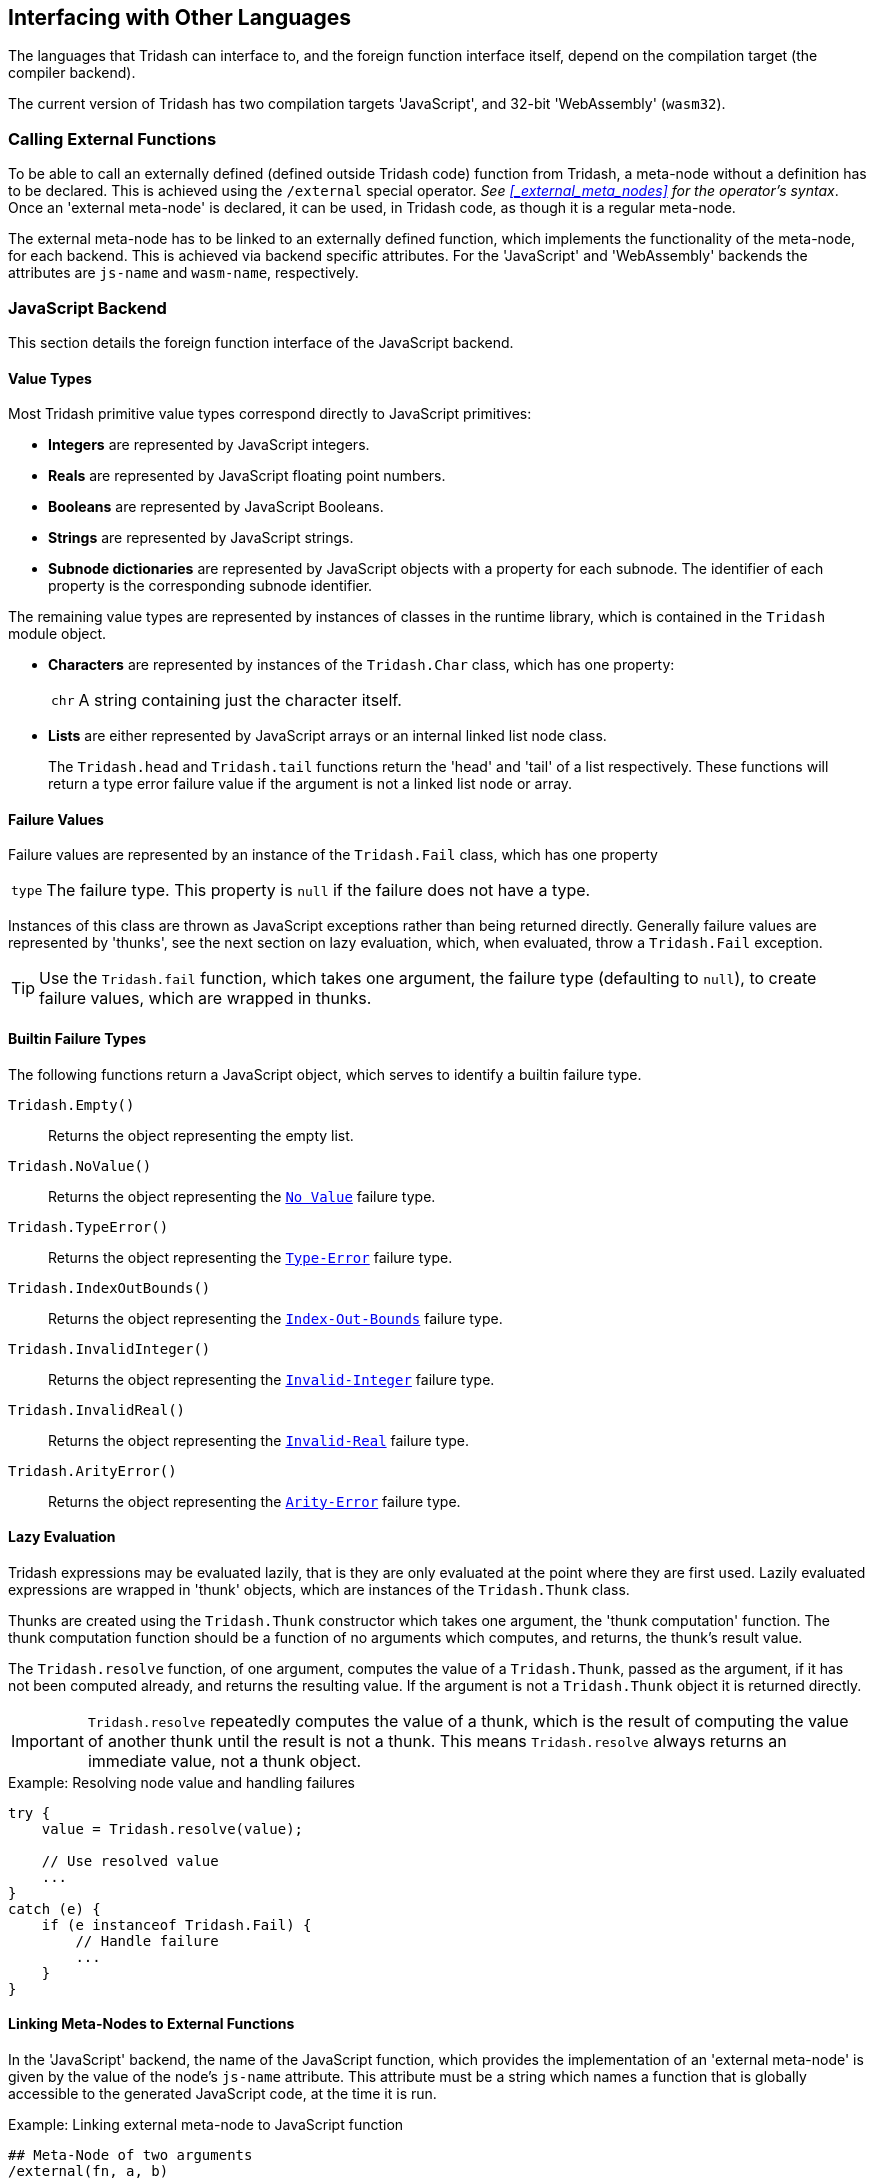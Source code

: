 == Interfacing with Other Languages ==

The languages that Tridash can interface to, and the foreign function
interface itself, depend on the compilation target (the compiler
backend).

The current version of Tridash has two compilation targets
'JavaScript', and 32-bit 'WebAssembly' (`wasm32`).

=== Calling External Functions ===

To be able to call an externally defined (defined outside Tridash
code) function from Tridash, a meta-node without a definition has to
be declared. This is achieved using the `/external` special operator.
_See <<_external_meta_nodes>> for the operator's syntax_. Once an
'external meta-node' is declared, it can be used, in Tridash code, as
though it is a regular meta-node.

The external meta-node has to be linked to an externally defined
function, which implements the functionality of the meta-node, for
each backend. This is achieved via backend specific attributes. For
the 'JavaScript' and 'WebAssembly' backends the attributes are
`js-name` and `wasm-name`, respectively.

=== JavaScript Backend ===

This section details the foreign function interface of the JavaScript
backend.

[[js-backend-types,Value Types]]
==== Value Types ====

Most Tridash primitive value types correspond directly to JavaScript
primitives:

- *Integers* are represented by JavaScript integers.

- *Reals* are represented by JavaScript floating point numbers.

- *Booleans* are represented by JavaScript Booleans.

- *Strings* are represented by JavaScript strings.

- *Subnode dictionaries* are represented by JavaScript objects with a
  property for each subnode. The identifier of each property is the
  corresponding subnode identifier.

The remaining value types are represented by instances of classes in
the runtime library, which is contained in the `Tridash` module object.

- *Characters* are represented by instances of the `Tridash.Char` class,
  which has one property:
+
--
[horizontal]
`chr`:: A string containing just the character itself.
--

- *Lists* are either represented by JavaScript arrays or an internal
   linked list node class.
+
--
The `Tridash.head` and `Tridash.tail` functions return the 'head' and
'tail' of a list respectively. These functions will return a type
error failure value if the argument is not a linked list node or
array.
--

==== Failure Values ====

Failure values are represented by an instance of the `Tridash.Fail`
class, which has one property

[horizontal]
`type`:: The failure type. This property is `null` if the failure does
not have a type.

Instances of this class are thrown as JavaScript exceptions rather
than being returned directly. Generally failure values are represented
by 'thunks', see the next section on lazy evaluation, which, when evaluated, throw a
`Tridash.Fail` exception.

TIP: Use the `Tridash.fail` function, which takes one argument, the
failure type (defaulting to `null`), to create failure values, which
are wrapped in thunks.

==== Builtin Failure Types ====

The following functions return a JavaScript object, which serves to
identify a builtin failure type.

`Tridash.Empty()`:: Returns the object representing the empty list.

`Tridash.NoValue()`:: Returns the object representing the <<node-no-value, `No
Value`>> failure type.

`Tridash.TypeError()`:: Returns the object representing the
<<node-type-error, `Type-Error`>> failure type.

`Tridash.IndexOutBounds()`:: Returns the object representing the
<<node-index-out-bounds, `Index-Out-Bounds`>> failure type.

`Tridash.InvalidInteger()`:: Returns the object representing the
<<node-invalid-integer, `Invalid-Integer`>> failure type.

`Tridash.InvalidReal()`:: Returns the object representing the
<<node-invalid-real, `Invalid-Real`>> failure type.

`Tridash.ArityError()`:: Returns the object representing the
<<node-arity-error, `Arity-Error`>> failure type.


==== Lazy Evaluation ====

Tridash expressions may be evaluated lazily, that is they are only
evaluated at the point where they are first used. Lazily evaluated
expressions are wrapped in 'thunk' objects, which are instances of the
`Tridash.Thunk` class.

Thunks are created using the `Tridash.Thunk` constructor which takes
one argument, the 'thunk computation' function. The thunk computation
function should be a function of no arguments which computes, and
returns, the thunk's result value.

The `Tridash.resolve` function, of one argument, computes the value of
a `Tridash.Thunk`, passed as the argument, if it has not been computed
already, and returns the resulting value. If the argument is not a
`Tridash.Thunk` object it is returned directly.

IMPORTANT: `Tridash.resolve` repeatedly computes the value of a thunk,
which is the result of computing the value of another thunk until the
result is not a thunk. This means `Tridash.resolve` always returns an
immediate value, not a thunk object.

.Example: Resolving node value and handling failures
[source, javascript]
--------------------------------------------------
try {
    value = Tridash.resolve(value);
    
    // Use resolved value
    ...
}
catch (e) {
    if (e instanceof Tridash.Fail) {
        // Handle failure
        ...
    }
}
--------------------------------------------------

==== Linking Meta-Nodes to External Functions ====

In the 'JavaScript' backend, the name of the JavaScript function,
which provides the implementation of an 'external meta-node' is given
by the value of the node's `js-name` attribute. This attribute must be
a string which names a function that is globally accessible to the
generated JavaScript code, at the time it is run.

.Example: Linking external meta-node to JavaScript function
--------------------------------------------------
## Meta-Node of two arguments
/external(fn, a, b)

## Link to JavaScript 'my_func' function
/attribute(fn, js-name, "my_func")
--------------------------------------------------

The function is called passing in the values of the argument nodes as
arguments. If the value for an optional argument is not provided to
the meta-node, in the Tridash source, the default value is passed to
the function. If the optional argument and the arguments following it
do not have default values, they are omitted in the generated function
call.

.Example: External meta-node with optional arguments with default value
--------------------------------------------------
## Meta-Node with 1 required and 1 optional argument
/external(fn, a, b : 1)

## Link to JavaScript 'my_func' function
/attribute(fn, js-name, "my_func")

## Instance with optional argument omitted
fn(x)
--------------------------------------------------

This example compiles to the following call to `my_func`:

--------------------------------------------------
my_func(x, 1)
--------------------------------------------------

.Example: External meta-node with optional arguments without default value
--------------------------------------------------
## Meta-Node with 1 required and 1 optional argument
/external(fn, a, :(b))

## Link to JavaScript 'my_func' function
/attribute(fn, js-name, "my_func")

## Instance with optional argument omitted
fn(x)
--------------------------------------------------

This example compiles to the following call to `my_func`:

--------------------------------------------------
my_func(x)
--------------------------------------------------

Notice that no value is provided for the `b` argument since it was
omitted, in the meta-node instance `fn(x)` and it does not have a
default value.

Rest arguments are accumulated into a single JavaScript array which is
passed as the last argument to the function. If the rest argument list
is empty, the argument is omitted entirely in the generated function
call.

.Example: External meta-node with rest arguments
--------------------------------------------------
## Meta-Node with 1 required and 1 rest argument
/external(fn, x, ..(xs))

## Link to JavaScript 'my_func' function
/attribute(fn, js-name, "my_func")

## Instance 1: 3 rest arguments
fn(a, b, c, d)

## Instance 2: no rest arguments
--------------------------------------------------

Instance 1 is compiled to the following call to `my_func`:

--------------------------------------------------
my_func(a, [b, c, d])
--------------------------------------------------

Instance 2 is compiled to the following call to `my_func`:

--------------------------------------------------
my_func(a)
--------------------------------------------------

Notice no value is passed for the second argument which corresponds to
the rest argument.

Each argument, passed to an external function, may either be an
immediate value or a `Tridash.Thunk` object, in the case of an
argument which is lazily evaluated. The `Tridash.resolve` function
should be called on each argument, of which the value is actually
used, to ensure that the immediate value is obtained.

The function should always return a value, which becomes the return
value of the meta-node. This can either be an immediate Tridash value,
of one of the types specified in <<js-backend-types>>, or a
`Tridash.Thunk` object.

Any failure value exception, thrown inside the function either by the
function itself or while evaluating a 'thunk', should be
caught and wrapped in a `Tridash.Thunk` object which is returned from
the function.

.Example: Handling failures in external meta-node functions
[source, javascript]
--------------------------------------------------
function my_func(a) {
    try {
        // Resolve value of the `a` argument
        // The result may be a failure value
        a = Tridash.resolve(a);

        // Do something with `a`
        ...
    }
    catch (e) {
        // Handle failure value exception
        if (e instanceof Tridash.Fail) {
            // Wrap failure in thunk object and return
            return new Tridash.Thunk(() => { throw e });
        }

        // Rethrow other exceptions
        throw e;
    }
}
--------------------------------------------------


=== WebAssembly Backend ===

This section details calling JavaScript functions when targeting
WebAssembly.

==== Memory ====

Tridash value types are represented by objects stored in the heap of
the compiled WebAssembly module's memory object. The heap is managed
by a tracing garbage collector, which is run whenever a memory
allocation requests more space than is available.

In order for a Tridash value to be passed to a JavaScript function,
and vice versa, it is has to be converted ('marshalled') to an
equivalent representation using JavaScript types. This functionality
is provided by the `Tridash.Marshaller` class in the JavaScript
component of the runtime library, which is encapsulated in the module
object `Tridash`.

[[wasm-value-types, Value Types]]
==== Value Types ====

Tridash value types, when converted to JavaScript value types, are
represented by the following:

- *Integers* are represented by JavaScript integers.

- *Reals* are represented by JavaScript floating point numbers.

- *Booleans* are represented by JavaScript Booleans.

- *Strings* are represented by JavaScript strings.

- *Arrays* are represented by JavaScript arrays.

- *Subnode dictionaries* are represented by an instances of the
  `Tridash.Marshaller.Object` class, with a property for each
  subnode. The identifier of each property is the corresponding
  subnode identifier.

- *Characters* are represented by instances of the
  `Tridash.Marshaller.Char` class, which has a single property:
+
--
[horizontal]
`code`:: The character code.
--

- *Symbols* are represented by instances of the
  `Tridash.Marshaller.Symbol`, which has a single property:
+
--
[horizontal]
`name`:: The symbol name as a string.
--

- *Linked list nodes* are represented by instances of the
  `Tridash.Marshaller.ListNode` class which the following properties:
+
--
[horizontal]
`head`:: The element stored in the node
`tail`:: The next node in the linked list
--

- *Failure values* are represented by instances of the
  `Tridash.Marshaller.Fail` class, which has a single property:
+
--
[horizontal]
`type`:: The failure type.
--

- *Raw node references* are represented by instances of the
  `Tridash.Marshaller.Node` class, which has a single property:
+
--
[horizontal]
`id`:: The node ID.
--

==== Builtin Failure Types ====

The following properties of the `Marshaller.FailTypes` represent
builtin failure types as JavaScript Values:

`NoValue`:: Represents the <<node-no-value, `No Value`>> failure type.

`TypeError`:: Represents the
<<node-type-error, `Type-Error`>> failure type.

`InvalidInteger`:: Represents the <<node-invalid-integer,
`Invalid-Integer`>> failure type.

`InvalidReal`:: Represents the <<node-invalid-real, `Invalid-Real`>>
failure type.

`ArityError`:: Represents the <<node-arity-error, `Arity-Error`>>
failure type.

`IndexOutBounds`:: Represents the <<node-index-out-bounds,
`Index-Out-Bounds`>> failure type.

`Empty`:: Represents the empty list.

==== Marshaller ====

The `Tridash.Marshaller` class is responsible for converting Tridash
values stored in the WebAssembly heap to equivalent JavaScript values
and vice versa. An instance of this class is automatically created
when loading the WebAssembly module.

[float]
===== Methods =====

`to_tridash(value)`:: Convert a JavaScript value (`value`), of a type
listed in <<wasm-value-types>>, returning a pointer (integer offset)
to the Tridash value with the WebAssembly memory heap.

`to_js(pointer)`:: Convert a Tridash value, stored at location
`pointer` within the WebAssembly heap, to a JavaScript value.

`stack_push(pointer)`:: Push a pointer to a Tridash value onto the GC
root set stack.

`stack_pop()`:: Pop and return a pointer, to a Tridash value, from the
GC root set stack.

// The `to_tridash` method takes a JavaScript value, of a type listed in
// <<wasm-value-types>> and returns a pointer (integer offset) to the
// Tridash value stored in the WebAssembly memory heap.

// --------------------------------------------------
// to_tridash(value)
// --------------------------------------------------

// The `to_js` method takes a pointer (integer offset) to a Tridash
// value, stored on the WebAssembly heap, and converts it to an
// equivalent JavaScript value.

// --------------------------------------------------
// to_js(pointer)
// --------------------------------------------------

==== Lazy Evaluation and Garbage Collection ====

A pointer may point to a thunk object, which represents a Tridash
value which has not been computed yet. When converting a Tridash value
to a JavaScript value, all thunk objects are computed. As a result of
this each conversion from Tridash to JavaScript may trigger a garbage
collection cycle. Likewise, converting a JavaScript value to a Tridash
value may also trigger a garbage collection since a new object is
created on the heap.

CAUTION: Converting an infinite list or a cyclic object will result in
an infinite loop, due to all lazily evaluated values being computed on
conversion.

When converting multiple values, of which the conversion of the first
value, `a`, results in a garbage collection cycle being run, the
memory held by the second value, `b`, may be reclaimed if it is not
referenced by an object in the root set. Furthermore, the pointer to
`b` is no longer valid due to the objects being copied to the new
heap.

To overcome this problem, before converting a Tridash value to
JavaScript, all pointers to other Tridash values should be pushed onto
the root set stack, using the `stack_push` method of
`Tridash.Marshaller`. After the conversion the updated pointer values
should be popped off the root set stack using the `stack_pop` method
of `Tridash.Marshaller`.

IMPORTANT: Every call to `stack_push` must be balanced by a call to
`stack_pop`.

.Example: Converting Multiple Tridash Values to JS Values
[source, javascript]
--------------------------------------------------
/// Convert the Tridash values, pointer to by `a`, `b` and `c`.

// Push pointer `c` to root set stack
marshaller.stack_push(c);

// Push pointer `b` to root set stack
marshaller.stack_push(b);

// Convert Tridash value `a` to JS value
a = marshaller.to_js(a);


// Pop updated pointer `b` from stack
b = marshaller.stack_pop();

// Convert Tridash value `b` to JS value
b = marshaller.to_js(b);


// Pop updated pointer `c` from stack
c = marshaller.stack_pop();

// Convert Tridash value `c` to JS value
c = marshaller.to_js(c);
--------------------------------------------------

==== Linking Meta-Nodes to External Functions ====

The name of the JavaScript function, which provides the implementation
of an 'external meta-node' is given by the value of the node's
`wasm-name` attribute. The value of this attribute may either be a
symbol or string which names a global JavaScript function, or an expression of
the form `module.name` where `module` is the name of a globally
accessible object, and `name` is the name of the property which
contains the function that implements the meta-node.

.Example: Linking external meta-node to JavaScript function
--------------------------------------------------
## Meta-Node of two arguments
/external(f, a, b)
/external(g, a, b)

## Link to JavaScript 'my-func' function
/attribute(f, wasm-name, "my-func")

## Link to JavaScript `func` function that is a property
## of the global object `my_lib`
/attribute(g, wasm-name, my_lib.func)
--------------------------------------------------

The function is called with the arguments being the pointers to the
values of the argument nodes, within the module's memory object.

If the value for an optional argument is not provided to the
meta-node, in the Tridash source, and there is no default value, the
'null' pointer (`0`) is passed to the function.

NOTE: The `to_js` method of the `Tridash.Marshaller` class, returns
the JavaScript `null` value when passed the 'null' pointer.

.Example: External meta-node with optional arguments without default value
--------------------------------------------------
## Meta-Node with 1 required and 1 optional argument
/external(fn, a, :(b))

## Link to JavaScript 'my_func' function
/attribute(fn, wasm-name, "my_func")

## Instance with optional argument omitted
fn(x)
--------------------------------------------------

In this example, `my_func` will be called with the pointer to the
value of `x` as the first argument and the 'null' pointer (`0`) as the
second argument.

The function should return its result as a pointer to a Tridash value,
within the WebAssembly memory object.
